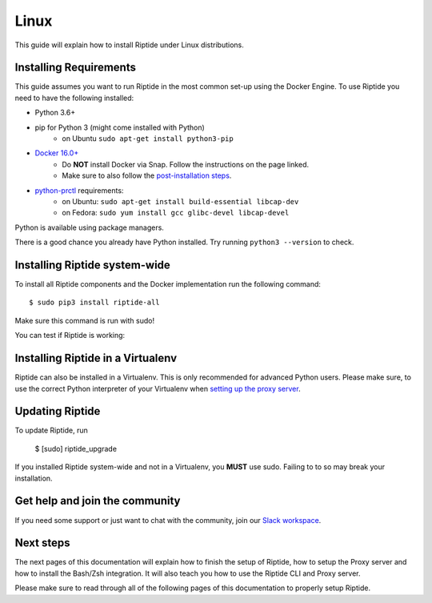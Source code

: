 Linux
-----

This guide will explain how to install Riptide under Linux distributions.

Installing Requirements
~~~~~~~~~~~~~~~~~~~~~~~

This guide assumes you want to run Riptide in the most common set-up using the Docker Engine.
To use Riptide you need to have the following installed:

* Python 3.6+
* pip for Python 3 (might come installed with Python)
    * on Ubuntu ``sudo apt-get install python3-pip``
* `Docker 16.0+ <https://docs.docker.com/install/>`_
    * Do **NOT** install Docker via Snap. Follow the instructions on the page linked.
    * Make sure to also follow the `post-installation steps <https://docs.docker.com/install/linux/linux-postinstall/>`_.
* `python-prctl <https://github.com/seveas/python-prctl>`_ requirements:
    * on Ubuntu: ``sudo apt-get install build-essential libcap-dev``
    * on Fedora: ``sudo yum install gcc glibc-devel libcap-devel``

Python is available using package managers.

There is a good chance you already have Python installed. Try running ``python3 --version`` to check.

Installing Riptide system-wide
~~~~~~~~~~~~~~~~~~~~~~~~~~~~~~

To install all Riptide components and the Docker implementation run the following command::

  $ sudo pip3 install riptide-all

Make sure this command is run with sudo!

You can test if Riptide is working:

.. raw:: html

   <script src="../_static/asciinema-player.js"></script>
   <asciinema-player src="../_static/casts/test_riptide.cast" cols="80" rows="24"></asciinema-player>


Installing Riptide in a Virtualenv
~~~~~~~~~~~~~~~~~~~~~~~~~~~~~~~~~~
Riptide can also be installed in a Virtualenv. This is only recommended for advanced Python
users. Please make sure, to use the correct Python interpreter of your Virtualenv when
`setting up the proxy server <6_project.html>`_.

Updating Riptide
~~~~~~~~~~~~~~~~

To update Riptide, run

  $ [sudo] riptide_upgrade

If you installed Riptide system-wide and not in a Virtualenv, you **MUST** use sudo.
Failing to to so may break your installation.

Get help and join the community
~~~~~~~~~~~~~~~~~~~~~~~~~~~~~~~
If you need some support or just want to chat with the community, join our
`Slack workspace <https://slack.riptide.parakoopa.de>`_.

Next steps
~~~~~~~~~~
The next pages of this documentation will explain
how to finish the setup of Riptide,
how to setup the Proxy server and
how to install the Bash/Zsh integration.
It will also teach you how to use the Riptide CLI and Proxy server.

Please make sure to read through all of the following pages of this documentation to properly
setup Riptide.
